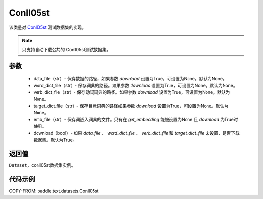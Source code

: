 .. _cn_api_text_datasets_Conll05st:

Conll05st
-------------------------------

.. py:class:: paddle.text.datasets.Conll05st()


该类是对 `Conll05st <https://www.cs.upc.edu/~srlconll/soft.html>`_
测试数据集的实现。

.. note::
    只支持自动下载公共的 Conll05st测试数据集。

参数
:::::::::
    - data_file（str）- 保存数据的路径，如果参数 `download` 设置为True，可设置为None。默认为None。
    - word_dict_file（str）- 保存词典的路径。如果参数 `download` 设置为True，可设置为None。默认为None。
    - verb_dict_file（str）- 保存动词词典的路径。如果参数 `download` 设置为True，可设置为None。默认为None。
    - target_dict_file（str）- 保存目标词典的路径如果参数 `download` 设置为True，可设置为None。默认为None。
    - emb_file（str）- 保存词嵌入词典的文件。只有在 `get_embedding` 能被设置为None 且 `download` 为True时使用。
    - download（bool）- 如果 `data_file` 、 `word_dict_file` 、 `verb_dict_file` 和 `target_dict_file` 未设置，是否下载数据集。默认为True。

返回值
:::::::::
``Dataset``，conll05st数据集实例。

代码示例
:::::::::

COPY-FROM: paddle.text.datasets.Conll05st
